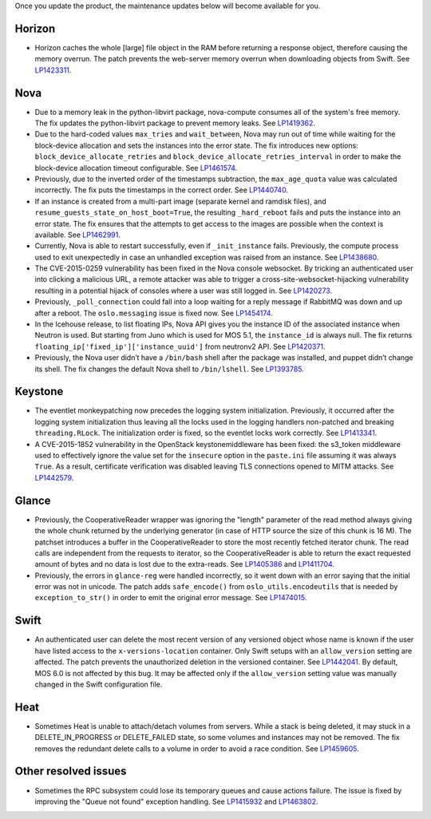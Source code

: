Once you update the product, the maintenance updates below will
become available for you.

Horizon
+++++++

* Horizon caches the whole [large] file object in the RAM before
  returning a response object, therefore causing the memory overrun.
  The patch prevents the web-server memory overrun when downloading
  objects from Swift. See `LP1423311`_.

Nova
++++

* Due to a memory leak in the python-libvirt package, nova-compute
  consumes all of the system's free memory. The fix updates the
  python-libvirt package to prevent memory leaks. See `LP1419362`_.

* Due to the hard-coded values ``max_tries`` and ``wait_between``,
  Nova may run out of time while waiting for the block-device
  allocation and sets the instances into the error state. The fix
  introduces new options: ``block_device_allocate_retries`` and
  ``block_device_allocate_retries_interval`` in order to make the
  block-device allocation timeout configurable. See `LP1461574`_.

* Previously, due to the inverted order of the timestamps subtraction,
  the ``max_age_quota`` value was calculated incorrectly. The fix puts
  the timestamps in the correct order. See `LP1440740`_.

* If an instance is created from a multi-part image (separate kernel
  and ramdisk files), and ``resume_guests_state_on_host_boot=True``,
  the resulting ``_hard_reboot`` fails and puts the instance into an
  error state. The fix ensures that the attempts to get access to the
  images are possible when the context is available. See `LP1462991`_.

* Currently, Nova is able to restart successfully, even if
  ``_init_instance`` fails. Previously, the compute process used to
  exit unexpectedly in case an unhandled exception was raised from
  an instance. See `LP1438680`_.

* The CVE-2015-0259 vulnerability has been fixed in the Nova console
  websocket. By tricking an authenticated user into clicking a
  malicious URL, a remote attacker was able to trigger a
  cross-site-websocket-hijacking vulnerability resulting in a
  potential hijack of consoles where a user was still logged in. See
  `LP1420273`_.

* Previously, ``_poll_connection`` could fall into a loop waiting for
  a reply message if RabbitMQ was down and up after a reboot. The
  ``oslo.messaging`` issue is fixed now. See `LP1454174`_.

* In the Icehouse release, to list floating IPs, Nova API gives you
  the instance ID of the associated instance when Neutron is used.
  But starting from Juno which is used for MOS 5.1, the
  ``instance_id`` is always null. The fix returns
  ``floating_ip['fixed_ip']['instance_uuid']`` from neutronv2 API.
  See `LP1420371`_.

* Previously, the Nova user didn’t have a ``/bin/bash`` shell after
  the package was installed, and puppet didn’t change its shell. The
  fix changes the default Nova shell to ``/bin/lshell``.
  See `LP1393785`_.

Keystone
++++++++

* The eventlet monkeypatching now precedes the logging system
  initialization. Previously, it occurred after the logging system
  initialization thus leaving all the locks used in the logging
  handlers non-patched and breaking ``threading.RLock``. The
  initialization order is fixed, so the eventlet locks work
  correctly. See `LP1413341`_.

* A CVE-2015-1852 vulnerability in the OpenStack keystonemiddleware
  has been fixed: the s3_token middleware used to effectively ignore
  the value set for the ``insecure`` option in the ``paste.ini`` file
  assuming it was always ``True``. As a result, certificate
  verification was disabled leaving TLS connections opened to MITM
  attacks. See `LP1442579`_.

Glance
++++++

* Previously, the CooperativeReader wrapper was ignoring the "length"
  parameter of the read method always giving the whole chunk returned
  by the underlying generator (in case of HTTP source the size of this
  chunk is 16 M). The patchset introduces a buffer in the
  CooperativeReader to store the most recently fetched iterator chunk.
  The read calls are independent from the requests to iterator, so the
  CooperativeReader is able to return the exact requested amount of
  bytes and no data is lost due to the extra-reads. See `LP1405386`_
  and `LP1411704`_.

* Previously, the errors in ``glance-reg`` were handled incorrectly,
  so it went down with an error saying that the initial error was not
  in unicode. The patch adds ``safe_encode()`` from
  ``oslo_utils.encodeutils`` that is needed by ``exception_to_str()``
  in order to emit the original error message. See `LP1474015`_.

Swift
+++++

* An authenticated user can delete the most recent version of any
  versioned object whose name is known if the user have listed access
  to the ``x-versions-location`` container. Only Swift setups with
  an ``allow_version`` setting are affected. The patch prevents the
  unauthorized deletion in the versioned container. See `LP1442041`_.
  By default, MOS 6.0 is not affected by this bug. It may be affected
  only if the ``allow_version`` setting value was manually changed
  in the Swift configuration file.

Heat
++++

* Sometimes Heat is unable to attach/detach volumes from
  servers. While a stack is being deleted, it may stuck in a
  DELETE_IN_PROGRESS or DELETE_FAILED state, so some volumes and
  instances may not be removed. The fix removes the redundant delete
  calls to a volume in order to avoid a race condition. See
  `LP1459605`_.

Other resolved issues
+++++++++++++++++++++

* Sometimes the RPC subsystem could lose its temporary queues and
  cause actions failure. The issue is fixed by improving the
  "Queue not found" exception handling. See `LP1415932`_ and
  `LP1463802`_.


.. _`LP1423311`: https://bugs.launchpad.net/mos/+bug/1423311
.. _`LP1419362`: https://bugs.launchpad.net/mos/+bug/1419362
.. _`LP1461574`: https://bugs.launchpad.net/mos/5.1-updates/+bug/1461574
.. _`LP1440740`: https://bugs.launchpad.net/mos/+bug/1440740
.. _`LP1462991`: https://bugs.launchpad.net/mos/+bug/1462991
.. _`LP1438680`: https://bugs.launchpad.net/mos/+bug/1438680
.. _`LP1420273`: https://bugs.launchpad.net/mos/+bug/1420273
.. _`LP1454174`: https://bugs.launchpad.net/mos/+bug/1454174
.. _`LP1420371`: https://bugs.launchpad.net/mos/+bug/1420371
.. _`LP1393785`: https://bugs.launchpad.net/mos/+bug/1393785
.. _`LP1413341`: https://bugs.launchpad.net/mos/+bug/1413341
.. _`LP1442579`: https://bugs.launchpad.net/mos/+bug/1442579
.. _`LP1405386`: https://bugs.launchpad.net/mos/+bug/1405386
.. _`LP1411704`: https://bugs.launchpad.net/bugs/1411704
.. _`LP1474015`: https://bugs.launchpad.net/mos/+bug/1474015
.. _`LP1442041`: https://bugs.launchpad.net/mos/+bug/1442041
.. _`LP1459605`: https://bugs.launchpad.net/mos/+bug/1459605
.. _`LP1415932`: https://bugs.launchpad.net/mos/+bug/1415932
.. _`LP1463802`: https://bugs.launchpad.net/mos/+bug/1463802
